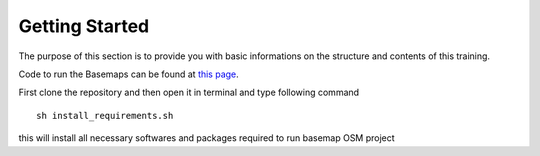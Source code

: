 .. module:: basemap.intro
   :synopsis: Information on the training structure and content .

.. _basemap.intro:



   
Getting Started
++++++++++++++++
The purpose of this section is to provide you with basic informations on the structure and contents of this training.

Code to run the Basemaps can be found at `this page <https://github.com/geosolutions-it/basemaps>`_. 

First clone the repository and then open it in terminal and type following command
::
   sh install_requirements.sh

.. figure:: img/install.png
   :align: center

  
this will install all necessary softwares and packages required to run basemap OSM project

.. .. note
..    The packages ships an embedded pre installed JRE 8 version, using those packages you implicitly accept `this <https://openjdk.java.net/legal/gplv2+ce.html>`_ license. For more details visit
..    `this page <https://www.redhat.com/en/resources/build-of-openjdk-datasheet>`_.
   
